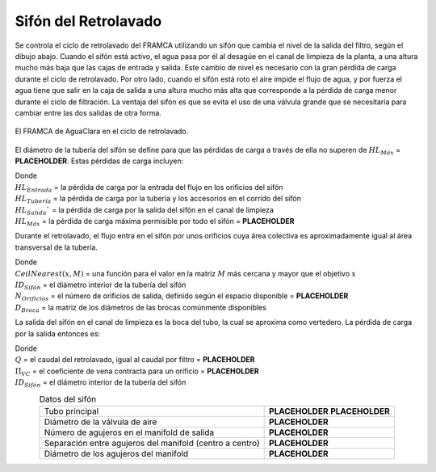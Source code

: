 .. |HL.FiSiphonMax| replace:: **PLACEHOLDER**
.. |N.FiSiphonManOrifices| replace:: **PLACEHOLDER**
.. |Q.Fi| replace:: **PLACEHOLDER**
.. |Pi.VCOrifice| replace:: **PLACEHOLDER**
.. |ND.FiSiphon| replace:: **PLACEHOLDER**
.. |PS.FiSiphonStr| replace:: **PLACEHOLDER**
.. |ND.FiSiphonAirValve| replace:: **PLACEHOLDER**
.. |B.FiSiphonManOrifices| replace:: **PLACEHOLDER**
.. |D.FiSiphonManOrifices| replace:: **PLACEHOLDER**

.. _title_Sifón_del_Retrolavado:

*********************
Sifón del Retrolavado
*********************

Se controla el ciclo de retrolavado del FRAMCA utilizando un sifón que cambia el nivel de la salida del filtro, según el dibujo abajo. Cuando el sifón está activo, el agua pasa por él al desagüe en el canal de limpieza de la planta, a una altura mucho más baja que las cajas de entrada y salida. Este cambio de nivel es necesario con la gran pérdida de carga durante el ciclo de retrolavado. Por otro lado, cuando el sifón está roto el aire impide el flujo de agua, y por fuerza el agua tiene que salir en la caja de salida a una altura mucho más alta que corresponde a la pérdida de carga menor durante el ciclo de filtración. La ventaja del sifón es que se evita el uso de una válvula grande que se necesitaría para cambiar entre las dos salidas de otra forma.

.. _figure_backwash_cycle:

.. figure:: Images/backwash_cycle.png
    :width: 700px
    :align: center

    El FRAMCA de AguaClara en el ciclo de retrolavado.

El diámetro de la tubería del sifón se define para que las pérdidas de carga a través de ella no superen de :math:`HL_{M \acute a x}` = |HL.FiSiphonMax|. Estas pérdidas de carga incluyen:

.. math::
    :label: head_loss_max_inequality

    HL_{Sif \acute o n}=HL_{Entrada}+HL_{Tuber \acute i a} + HL_{Salida} \leq HL_{M\acute a x}

| Donde
| :math:`HL_{Entrada}` = la pérdida de carga por la entrada del flujo en los orificios del sifón
| :math:`HL_{Tuber \acute i a}` = la pérdida de carga por la tubería y los accesorios en el corrido del sifón
| :math:`{HL}_{Salida}`` = la pérdida de carga por la salida del sifón en el canal de limpieza
| :math:`HL_{M\acute a x}` = la pérdida de carga máxima permisible por todo el sifón = |HL.FiSiphonMax|

Durante el retrolavado, el flujo entra en el sifón por unos orificios cuya área colectiva es aproximadamente igual al área transversal de la tubería.

.. math::
    :label: siphon_diameter

    D_{Orificio}=CeilNearest\left(\frac {ID_{Sif\acute on}}{\sqrt {N_{Orificios}}},D_{Broca}\right)

| Donde
| :math:`CeilNearest\left(x,M\right)` = una función para el valor en la matriz :math:`M` más cercana y mayor que el objetivo :math:`x`
| :math:`ID_{Sif \acute on}` = el diámetro interior de la tubería del sifón
| :math:`N_{Orificios}` = el número de orificios de salida, definido según el espacio disponible = |N.FiSiphonManOrifices|
| :math:`D_{Broca}` = la matriz de los diámetros de las brocas comúnmente disponibles

La salida del sifón en el canal de limpieza es la boca del tubo, la cual se aproxima como vertedero. La pérdida de carga por la salida entonces es:

.. math::
    :label: output_head_loss

    {HL}_{Salida}=\left(\frac{3}{2}\frac{Q}{\Pi_{VC}\sqrt{2g}\left(\pi{ID}_{Sif\acute on}\right)}\right)^{2/3}

| Donde
| :math:`Q` = el caudal del retrolavado, igual al caudal por filtro = |Q.Fi|
| :math:`\Pi _{VC}` = el coeficiente de vena contracta para un orificio = |Pi.VCOrifice|
| :math:`ID_{Sif \acute on}` = el diámetro interior de la tubería del sifón

.. _table_siphon_data:

.. csv-table:: Datos del sifón
    :align: center

    Tubo principal, |ND.FiSiphon| |PS.FiSiphonStr|
    Diámetro de la válvula de aire, |ND.FiSiphonAirValve|
    Número de agujeros en el manifold de salida, |N.FiSiphonManOrifices|
    Separación entre agujeros del manifold (centro a centro), |B.FiSiphonManOrifices|
    Diámetro de los agujeros del manifold, |D.FiSiphonManOrifices|
